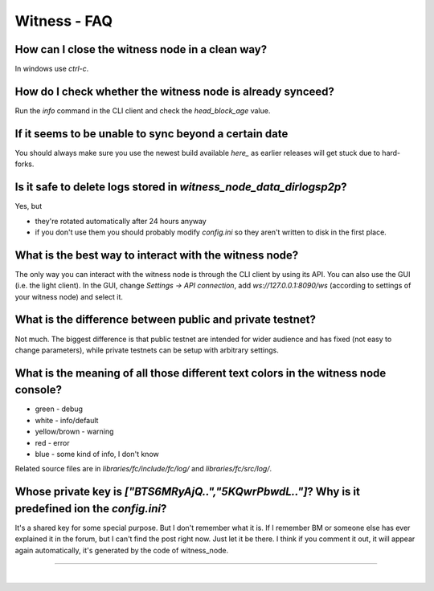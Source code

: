 
.. _witness-faq:

Witness - FAQ
===============

.. _witness-faq-1:  
  
How can I close the witness node in a clean way?
^^^^^^^^^^^^^^^^^^^^^^^^^^^^^^^^^^^^^^^^^^^^^^^^^^^^^^
In windows use `ctrl-c`.

.. _witness-faq-2:

How do I check whether the witness node is already synceed?
^^^^^^^^^^^^^^^^^^^^^^^^^^^^^^^^^^^^^^^^^^^^^^^^^^^^^^
Run the `info` command in the CLI client and check the `head_block_age` value.

.. _witness-faq-3:

If it seems to be unable to sync beyond a certain date
^^^^^^^^^^^^^^^^^^^^^^^^^^^^^^^^^^^^^^^^^^^^^^^^^^^^^^
You should always make sure you use the newest build available `here_`
as earlier releases will get stuck due to hard-forks.

.. _here: https://github.com/bitshares/bitshares-2/releases/latest


.. _witness-faq-4:

Is it safe to delete logs stored in `witness_node_data_dir\logs\p2p`?
^^^^^^^^^^^^^^^^^^^^^^^^^^^^^^^^^^^^^^^^^^^^^^^^^^^^^^
Yes, but  

* they're rotated automatically after 24 hours anyway  
* if you don't use them you should probably modify `config.ini` so they
  aren't written to disk in the first place.
  
  
.. _witness-faq-5:
  
What is the best way to interact with the witness node?
^^^^^^^^^^^^^^^^^^^^^^^^^^^^^^^^^^^^^^^^^^^^^^^^^^^^^^

The only way you can interact with the witness node is through the CLI
client by using its API.  You can also use the GUI (i.e. the light
client). In the GUI, change `Settings -> API connection`, add
`ws://127.0.0.1:8090/ws` (according to settings of your witness node)
and select it.

.. _witness-faq-6:

What is the difference between public and private testnet?
^^^^^^^^^^^^^^^^^^^^^^^^^^^^^^^^^^^^^^^^^^^^^^^^^^^^^^
Not much. The biggest difference is that public testnet are intended for
wider audience and has fixed (not easy to change parameters), while
private testnets can be setup with arbitrary settings.

.. _witness-faq-7:

What is the meaning of all those different text colors in the witness node console?
^^^^^^^^^^^^^^^^^^^^^^^^^^^^^^^^^^^^^^^^^^^^^^^^^^^^^^
* green - debug  
* white - info/default  
* yellow/brown - warning  
* red - error  
* blue - some kind of info, I don't know  

Related source files are in `libraries/fc/include/fc/log/` and
`libraries/fc/src/log/`.

.. _witness-faq-8:

Whose private key is `["BTS6MRyAjQ..","5KQwrPbwdL.."]`? Why is it predefined ion the `config.ini`?
^^^^^^^^^^^^^^^^^^^^^^^^^^^^^^^^^^^^^^^^^^^^^^^^^^^^^^
It's a shared key for some special purpose. But I don't remember what it
is. If I remember BM or someone else has ever explained it in the forum,
but I can't find the post right now. Just let it be there. I think if
you comment it out, it will appear again automatically, it's generated
by the code of witness_node.


--------------------------------

|



